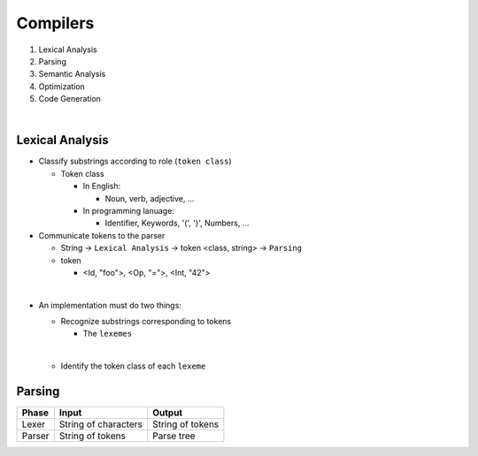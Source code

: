 Compilers
============


1. Lexical Analysis

2. Parsing

3. Semantic Analysis

4. Optimization

5. Code Generation

|

Lexical Analysis
------------------

- Classify substrings according to role (``token class``)

  - Token class
  
    - In English:
      
      - Noun, verb, adjective, ...
      
    - In programming lanuage:
    
      - Identifier, Keywords, '(', ')', Numbers, ...

- Communicate tokens to the parser

  - String -> ``Lexical Analysis`` -> token <class, string> -> ``Parsing``

  - token

    - <Id, "foo">, <Op, "=">, <Int, "42">
|

- An implementation must do two things:

  - Recognize substrings corresponding to tokens
  
    - The ``lexemes``
  |
  
  - Identify the token class of each ``lexeme``



Parsing
--------
  

======  ====================  =================
Phase   Input                 Output
======  ====================  =================
Lexer   String of characters  String of tokens

Parser  String of tokens      Parse tree
======  ====================  =================






